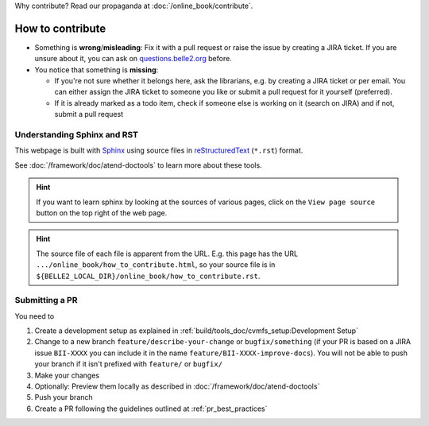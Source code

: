 Why contribute? Read our propaganda at :doc:`/online_book/contribute`.

.. _onlinebook_how_to_contribute:

How to contribute
=================

* Something is **wrong**/**misleading**: Fix it with a pull request or raise the issue by creating a JIRA ticket.
  If you are unsure about it, you can ask on `questions.belle2.org <https://questions.belle2.org>`_ before.
* You notice that something is **missing**: 
  
  * If you're not sure whether it belongs here, ask the librarians, e.g. by creating a JIRA ticket
    or per email. You can either assign the JIRA ticket to someone you like or submit a pull request for it yourself (preferred).
  * If it is already marked as a todo item, check if someone else is working on it (search on JIRA) and if not,
    submit a pull request

Understanding Sphinx and RST
----------------------------

This webpage is built with Sphinx_ using source files in reStructuredText_ (``*.rst``) format. 

.. _Sphinx: https://www.sphinx-doc.org/en/master/
.. _reStructuredText: https://docutils.sourceforge.io/rst.html

See :doc:`/framework/doc/atend-doctools` to learn more about these tools.

.. hint::
   If you want to learn sphinx by looking at the sources of various pages, 
   click on the ``View page source`` button on the
   top right of the web page. 

.. hint::
   The source file of each file is apparent from the URL. E.g. this page
   has the URL ``.../online_book/how_to_contribute.html``, so your source
   file is in ``${BELLE2_LOCAL_DIR}/online_book/how_to_contribute.rst``.

Submitting a PR
---------------

You need to 

1. Create a development setup as explained in
   :ref:`build/tools_doc/cvmfs_setup:Development Setup`
2. Change to a new branch ``feature/describe-your-change`` or ``bugfix/something`` (if your PR is based on a
   JIRA issue ``BII-XXXX`` you can include it in the name ``feature/BII-XXXX-improve-docs``).
   You will not be able to push your branch if it isn't prefixed with ``feature/`` or ``bugfix/``
3. Make your changes
4. Optionally: Preview them locally as described in :doc:`/framework/doc/atend-doctools`
5. Push your branch
6. Create a PR following the guidelines outlined at :ref:`pr_best_practices`

.. seealso::

    You already opened a PR for a test repository in :ref:`onlinebook_git`, remember?
    Basically this is exactly the same procedure.

